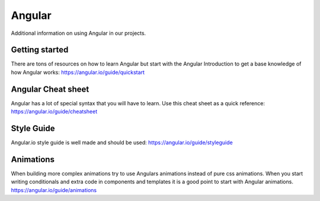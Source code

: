 .. _angular:

Angular
=======

Additional information on using Angular in our projects.

Getting started
---------------

There are tons of resources on how to learn Angular but start with the Angular
Introduction to get a base knowledge of how Angular works:
https://angular.io/guide/quickstart


Angular Cheat sheet
-------------------

Angular has a lot of special syntax that you will have to learn. Use this cheat
sheet as a quick reference: https://angular.io/guide/cheatsheet


Style Guide
-----------

Angular.io style guide is well made and should be used:
https://angular.io/guide/styleguide

Animations
----------

When building more complex animations try to use Angulars animations instead of
pure css animations. When you start writing conditionals and extra code in
components and templates it is a good point to start with Angular animations.
https://angular.io/guide/animations

